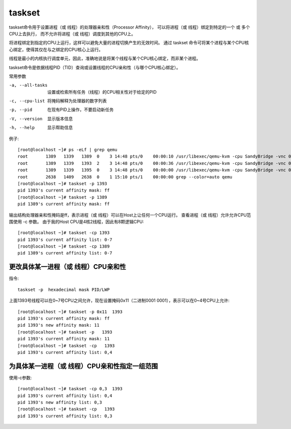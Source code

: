 ==============================
taskset
==============================


.. post:: 2023-02-24 22:59:42
  :tags: linux, linux指令
  :category: 操作系统
  :author: YanQue
  :location: CD
  :language: zh-cn


taskset命令用于设置进程（或 线程）的处理器亲和性（Processor Affinity），
可以将进程（或 线程）绑定到特定的一个 或 多个CPU上去执行，
而不允许将进程（或 线程）调度到其他的CPU上。

将进程绑定到指定的CPU上运行，这样可以避免大量的进程切换产生的无效时间。
通过 taskset 命令可将某个进程与某个CPU核心绑定，使得其仅在与之绑定的CPU核心上运行。

线程是最小的内核执行调度单元，因此，准确地说是将某个线程与某个CPU核心绑定，而非某个进程。

taskset命令是依据线程PID（TID）查询或设置线程的CPU亲和性（与哪个CPU核心绑定）。

常用参数

-a, --all-tasks   设置或检索所有任务（线程）的CPU相关性对于给定的PID
-c, --cpu-list    将掩码解释为处理器的数字列表
-p, --pid         在现有PID上操作，不要启动新任务
-V, --version     显示版本信息
-h, --help        显示帮助信息

例子::

  [root@localhost ~]# ps -eLf | grep qemu
  root       1389   1339   1389  0    3 14:48 pts/0    00:00:10 /usr/libexec/qemu-kvm -cpu SandyBridge -vnc 0.0.0.0:1 centos1708.img
  root       1389   1339   1393  2    3 14:48 pts/0    00:00:36 /usr/libexec/qemu-kvm -cpu SandyBridge -vnc 0.0.0.0:1 centos1708.img
  root       1389   1339   1395  0    3 14:48 pts/0    00:00:00 /usr/libexec/qemu-kvm -cpu SandyBridge -vnc 0.0.0.0:1 centos1708.img
  root       2638   1409   2638  0    1 15:10 pts/1    00:00:00 grep --color=auto qemu
  [root@localhost ~]# taskset -p 1393
  pid 1393's current affinity mask: ff
  [root@localhost ~]# taskset -p 1389
  pid 1389's current affinity mask: ff

输出结构处理器亲和性掩码是ff，表示进程（或 线程）可以在Host上让任何一个CPU运行。
查看进程（或 线程）允许允许CPU范围使用 -c 参数。
由于我的Host CPU是4核2线程，因此有8颗逻辑CPU::

  [root@localhost ~]# taskset -cp 1393
  pid 1393's current affinity list: 0-7
  [root@localhost ~]# taskset -cp 1389
  pid 1389's current affinity list: 0-7

更改具体某一进程（或 线程）CPU亲和性
============================================================

指令::

  taskset -p  hexadecimal mask PID/LWP

上面1393号线程可以在0~7号CPU之间允许，现在设置掩码0x11（二进制0001 0001），表示可以在0~4号CPU上允许::

  [root@localhost ~]# taskset -p 0x11  1393
  pid 1393's current affinity mask: ff
  pid 1393's new affinity mask: 11
  [root@localhost ~]# taskset -p   1393
  pid 1393's current affinity mask: 11
  [root@localhost ~]# taskset -cp   1393
  pid 1393's current affinity list: 0,4

为具体某一进程（或 线程）CPU亲和性指定一组范围
============================================================

使用-c参数::

  [root@localhost ~]# taskset -cp 0,3  1393
  pid 1393's current affinity list: 0,4
  pid 1393's new affinity list: 0,3
  [root@localhost ~]# taskset -cp   1393
  pid 1393's current affinity list: 0,3




